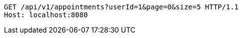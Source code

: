 [source,http,options="nowrap"]
----
GET /api/v1/appointments?userId=1&page=0&size=5 HTTP/1.1
Host: localhost:8080

----
